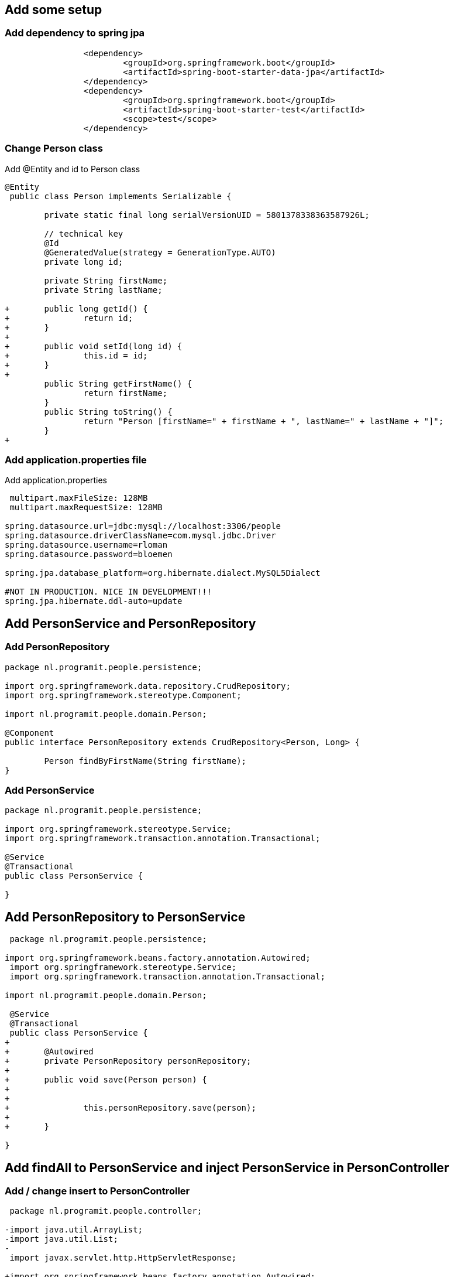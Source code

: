==  Add some setup

=== Add dependency to spring jpa
[source, xml]
----
 		<dependency>
 			<groupId>org.springframework.boot</groupId>
			<artifactId>spring-boot-starter-data-jpa</artifactId>
		</dependency>
		<dependency>
			<groupId>org.springframework.boot</groupId>
 			<artifactId>spring-boot-starter-test</artifactId>
 			<scope>test</scope>
 		</dependency>
----

=== Change Person class
.Add @Entity and id to Person class
[source, java, options="nowrap"]
---- 
@Entity
 public class Person implements Serializable {
 
 	private static final long serialVersionUID = 5801378338363587926L;

	// technical key
	@Id
	@GeneratedValue(strategy = GenerationType.AUTO)
	private long id;

 	private String firstName;
 	private String lastName;
 
+	public long getId() {
+		return id;
+	}
+
+	public void setId(long id) {
+		this.id = id;
+	}
+
 	public String getFirstName() {
 		return firstName;
 	}
 	public String toString() {
 		return "Person [firstName=" + firstName + ", lastName=" + lastName + "]";
 	}
+
----

=== Add application.properties file
.Add application.properties
[source, properties, options="nowrap"]
---- 
 
 multipart.maxFileSize: 128MB
 multipart.maxRequestSize: 128MB

spring.datasource.url=jdbc:mysql://localhost:3306/people
spring.datasource.driverClassName=com.mysql.jdbc.Driver
spring.datasource.username=rloman
spring.datasource.password=bloemen

spring.jpa.database_platform=org.hibernate.dialect.MySQL5Dialect

#NOT IN PRODUCTION. NICE IN DEVELOPMENT!!! 
spring.jpa.hibernate.ddl-auto=update
----

== Add PersonService and PersonRepository

=== Add PersonRepository
[source, java]
----
package nl.programit.people.persistence;

import org.springframework.data.repository.CrudRepository;
import org.springframework.stereotype.Component;

import nl.programit.people.domain.Person;

@Component
public interface PersonRepository extends CrudRepository<Person, Long> { 
	
	Person findByFirstName(String firstName);
}

----
=== Add PersonService
[source,java]
----
package nl.programit.people.persistence;

import org.springframework.stereotype.Service;
import org.springframework.transaction.annotation.Transactional;

@Service
@Transactional
public class PersonService {

}
----
== Add PersonRepository to PersonService
[sourcde, java]
----
 package nl.programit.people.persistence;
 
import org.springframework.beans.factory.annotation.Autowired;
 import org.springframework.stereotype.Service;
 import org.springframework.transaction.annotation.Transactional;
 
import nl.programit.people.domain.Person;

 @Service
 @Transactional
 public class PersonService {
+	
+	@Autowired
+	private PersonRepository personRepository;
+	
+	public void save(Person person) {
+		
+		
+		this.personRepository.save(person);		
+
+	}
 
}
----

== Add findAll to PersonService and inject PersonService in PersonController

=== Add / change insert to PersonController
[source, java]
----
 package nl.programit.people.controller;
 
-import java.util.ArrayList;
-import java.util.List;
-
 import javax.servlet.http.HttpServletResponse;
 
+import org.springframework.beans.factory.annotation.Autowired;
 import org.springframework.stereotype.Controller;
 import org.springframework.web.bind.annotation.RequestMapping;
 import org.springframework.web.bind.annotation.RequestMethod;
 import org.springframework.web.bind.annotation.ResponseBody;
 
 import nl.programit.people.domain.Person;
+import nl.programit.people.persistence.PersonService;
 
 @Controller
 public class PersonController {
 
	@Autowired
	private PersonService personService;
 
 	@RequestMapping(value = "/list", method = RequestMethod.GET)
 	public @ResponseBody String list() {
		return this.personService.findAll().toString();
 	}

	@RequestMapping(value = "/insert", method = RequestMethod.POST)
	public void handleFileUpload(@RequestParam("name") String name,
			@RequestParam(required = false, value = "renderPresentationNotes") boolean renderPresentationNotes,
			@RequestParam("lastName") String lastName, HttpServletResponse response) {

		Person person = new Person();
		person.setFirstName(name);
		person.setLastName(lastName);
		
		this.personService.save(person);

	}
 }
=== Add findAll to PersonService
[source, java]
----
+	
+	public Iterable<Person> findAll() {
+		Iterable<Person> result = this.personRepository.findAll();
+		
+		return result;
+	}
 
 }

----
== Set correct userId and add mysql dep to pom.xml
=== Add mysql-connector dependency to pom.xml
[source, xml]
----
 		<dependency>
			<groupId>mysql</groupId>
			<artifactId>mysql-connector-java</artifactId>
		</dependency>
 			<groupId>org.springframework.boot</groupId>
 			<artifactId>spring-boot-starter-data-jpa</artifactId>
 		</dependency>
----

=== Add / amend application.properties
[source, properties, options="nowrap"]
----

 multipart.maxFileSize: 128MB
 multipart.maxRequestSize: 128MB
 
spring.datasource.url=jdbc:mysql://localhost:3306/person
spring.datasource.driverClassName=com.mysql.jdbc.Driver
spring.datasource.username=root
spring.datasource.password=bloemen
spring.jpa.database_platform=org.hibernate.dialect.MySQL5Dialect
----


